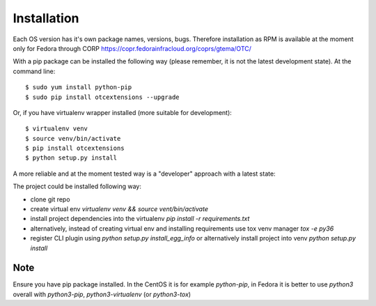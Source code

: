 ============
Installation
============

Each OS version has it's own package names, versions, bugs. Therefore installation as RPM is available at the moment only for Fedora through CORP `<https://copr.fedorainfracloud.org/coprs/gtema/OTC/>`_

With a pip package can be installed the following way (please remember, it is not the latest development state). At the command line::

    $ sudo yum install python-pip
    $ sudo pip install otcextensions --upgrade

Or, if you have virtualenv wrapper installed (more suitable for development)::

    $ virtualenv venv
    $ source venv/bin/activate
    $ pip install otcextensions
    $ python setup.py install

A more reliable and at the moment tested way is a "developer" approach with a latest state:

The project could be installed following way:

* clone git repo
* create virtual env `virtualenv venv && source vent/bin/activate`
* install project dependencies into the virtualenv `pip install -r requirements.txt`
* alternatively, instead of creating virtual env and installing requirements use tox venv manager `tox -e py36`
* register CLI plugin using `python setup.py install_egg_info` or alternatively install project into venv `python setup.py install`

Note
====

Ensure you have pip package installed. In the CentOS it is for example `python-pip`,
in Fedora it is better to use `python3` overall with `python3-pip`, `python3-virtualenv` (or `python3-tox`)
